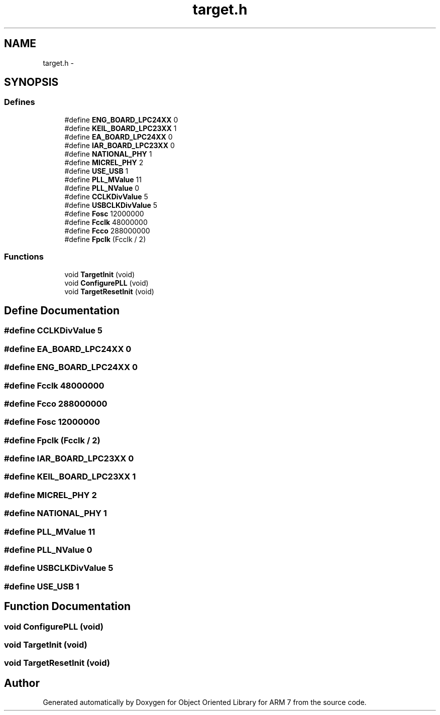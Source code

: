 .TH "target.h" 3 "Sun Jun 19 2011" "Object Oriented Library for ARM 7" \" -*- nroff -*-
.ad l
.nh
.SH NAME
target.h \- 
.SH SYNOPSIS
.br
.PP
.SS "Defines"

.in +1c
.ti -1c
.RI "#define \fBENG_BOARD_LPC24XX\fP   0"
.br
.ti -1c
.RI "#define \fBKEIL_BOARD_LPC23XX\fP   1"
.br
.ti -1c
.RI "#define \fBEA_BOARD_LPC24XX\fP   0"
.br
.ti -1c
.RI "#define \fBIAR_BOARD_LPC23XX\fP   0"
.br
.ti -1c
.RI "#define \fBNATIONAL_PHY\fP   1"
.br
.ti -1c
.RI "#define \fBMICREL_PHY\fP   2"
.br
.ti -1c
.RI "#define \fBUSE_USB\fP   1"
.br
.ti -1c
.RI "#define \fBPLL_MValue\fP   11"
.br
.ti -1c
.RI "#define \fBPLL_NValue\fP   0"
.br
.ti -1c
.RI "#define \fBCCLKDivValue\fP   5"
.br
.ti -1c
.RI "#define \fBUSBCLKDivValue\fP   5"
.br
.ti -1c
.RI "#define \fBFosc\fP   12000000"
.br
.ti -1c
.RI "#define \fBFcclk\fP   48000000"
.br
.ti -1c
.RI "#define \fBFcco\fP   288000000"
.br
.ti -1c
.RI "#define \fBFpclk\fP   (Fcclk / 2)"
.br
.in -1c
.SS "Functions"

.in +1c
.ti -1c
.RI "void \fBTargetInit\fP (void)"
.br
.ti -1c
.RI "void \fBConfigurePLL\fP (void)"
.br
.ti -1c
.RI "void \fBTargetResetInit\fP (void)"
.br
.in -1c
.SH "Define Documentation"
.PP 
.SS "#define CCLKDivValue   5"
.SS "#define EA_BOARD_LPC24XX   0"
.SS "#define ENG_BOARD_LPC24XX   0"
.SS "#define Fcclk   48000000"
.SS "#define Fcco   288000000"
.SS "#define Fosc   12000000"
.SS "#define Fpclk   (Fcclk / 2)"
.SS "#define IAR_BOARD_LPC23XX   0"
.SS "#define KEIL_BOARD_LPC23XX   1"
.SS "#define MICREL_PHY   2"
.SS "#define NATIONAL_PHY   1"
.SS "#define PLL_MValue   11"
.SS "#define PLL_NValue   0"
.SS "#define USBCLKDivValue   5"
.SS "#define USE_USB   1"
.SH "Function Documentation"
.PP 
.SS "void ConfigurePLL (void)"
.SS "void TargetInit (void)"
.SS "void TargetResetInit (void)"
.SH "Author"
.PP 
Generated automatically by Doxygen for Object Oriented Library for ARM 7 from the source code.
